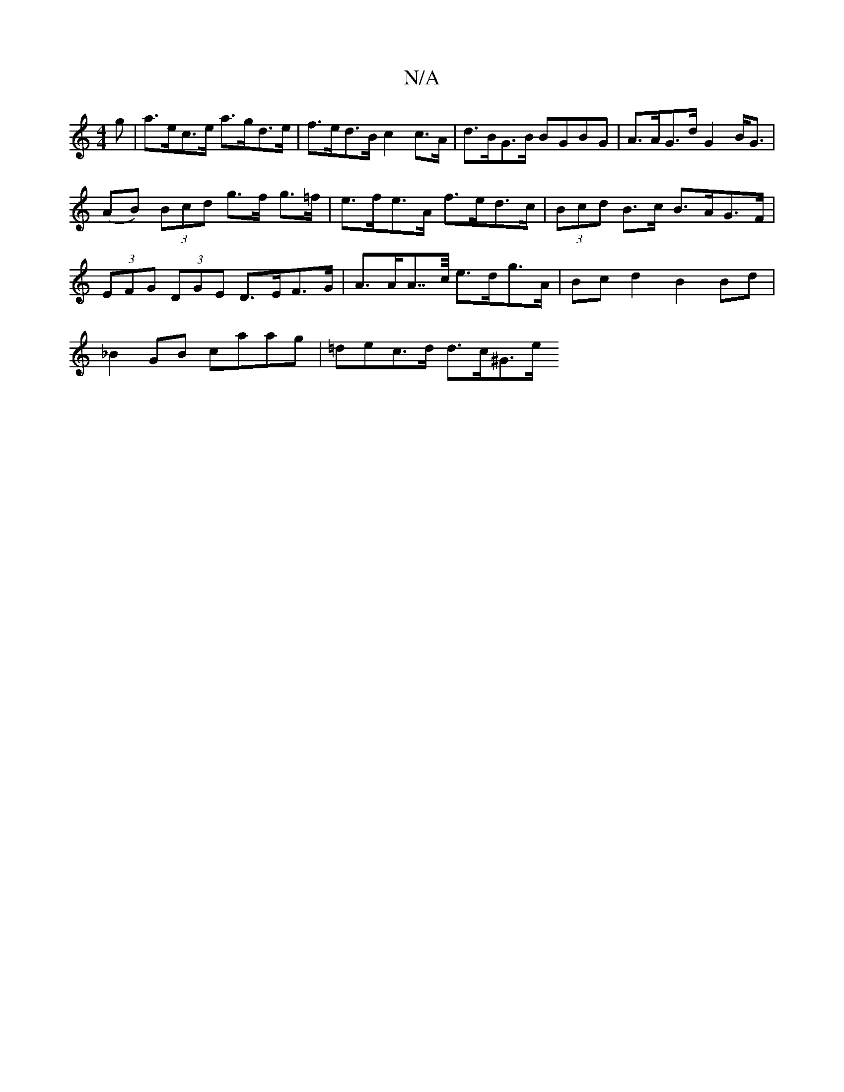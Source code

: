 X:1
T:N/A
M:4/4
R:N/A
K:Cmajor
>g | a>ec>e a>gd>e | f>ed>B c2 c>A | d>BG>B BGBG | A>AG>d G2 B<G |
(AB) (3Bcd g>f g>=f | e>fe>A f>ed>c | (3Bcd B>c B>AG>F |(3EFG (3DGE D>EF>G | A>AA>>c e>dg>A | Bcd2 B2Bd |
_B2GB caag | =dec>d d>c^G>e